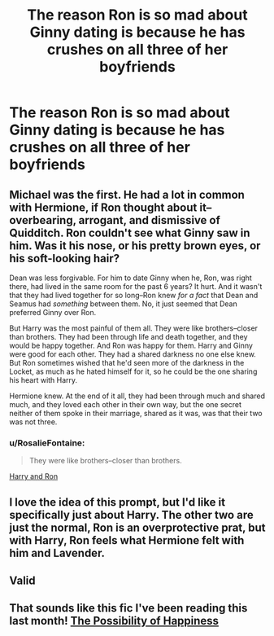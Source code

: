 #+TITLE: The reason Ron is so mad about Ginny dating is because he has crushes on all three of her boyfriends

* The reason Ron is so mad about Ginny dating is because he has crushes on all three of her boyfriends
:PROPERTIES:
:Author: Bleepbloopbotz2
:Score: 82
:DateUnix: 1570031655.0
:DateShort: 2019-Oct-02
:FlairText: Prompt
:END:

** Michael was the first. He had a lot in common with Hermione, if Ron thought about it--overbearing, arrogant, and dismissive of Quidditch. Ron couldn't see what Ginny saw in him. Was it his nose, or his pretty brown eyes, or his soft-looking hair?

Dean was less forgivable. For him to date Ginny when he, Ron, was right there, had lived in the same room for the past 6 years? It hurt. And it wasn't that they had lived together for so long--Ron knew /for a fact/ that Dean and Seamus had /something/ between them. No, it just seemed that Dean preferred Ginny over Ron.

But Harry was the most painful of them all. They were like brothers--closer than brothers. They had been through life and death together, and they would be happy together. And Ron was happy for them. Harry and Ginny were good for each other. They had a shared darkness no one else knew. But Ron sometimes wished that he'd seen more of the darkness in the Locket, as much as he hated himself for it, so he could be the one sharing his heart with Harry.

Hermione knew. At the end of it all, they had been through much and shared much, and they loved each other in their own way, but the one secret neither of them spoke in their marriage, shared as it was, was that their two was not three.
:PROPERTIES:
:Author: kenneth1221
:Score: 74
:DateUnix: 1570033014.0
:DateShort: 2019-Oct-02
:END:

*** u/RosalieFontaine:
#+begin_quote
  They were like brothers--closer than brothers.
#+end_quote

[[https://youtu.be/0QpcRXBQBg8][Harry and Ron]]
:PROPERTIES:
:Author: RosalieFontaine
:Score: 19
:DateUnix: 1570043743.0
:DateShort: 2019-Oct-02
:END:


** I love the idea of this prompt, but I'd like it specifically just about Harry. The other two are just the normal, Ron is an overprotective prat, but with Harry, Ron feels what Hermione felt with him and Lavender.
:PROPERTIES:
:Author: Enderborn1123
:Score: 14
:DateUnix: 1570051153.0
:DateShort: 2019-Oct-03
:END:


** Valid
:PROPERTIES:
:Author: sylphabelle
:Score: 8
:DateUnix: 1570035753.0
:DateShort: 2019-Oct-02
:END:


** That sounds like this fic I've been reading this last month! [[https://archiveofourown.org/works/7407136][The Possibility of Happiness]]
:PROPERTIES:
:Author: LyricalStag
:Score: 2
:DateUnix: 1570075563.0
:DateShort: 2019-Oct-03
:END:
